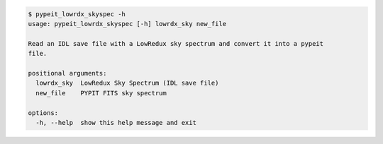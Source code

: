 .. code-block:: console

    $ pypeit_lowrdx_skyspec -h
    usage: pypeit_lowrdx_skyspec [-h] lowrdx_sky new_file
    
    Read an IDL save file with a LowRedux sky spectrum and convert it into a pypeit
    file.
    
    positional arguments:
      lowrdx_sky  LowRedux Sky Spectrum (IDL save file)
      new_file    PYPIT FITS sky spectrum
    
    options:
      -h, --help  show this help message and exit
    